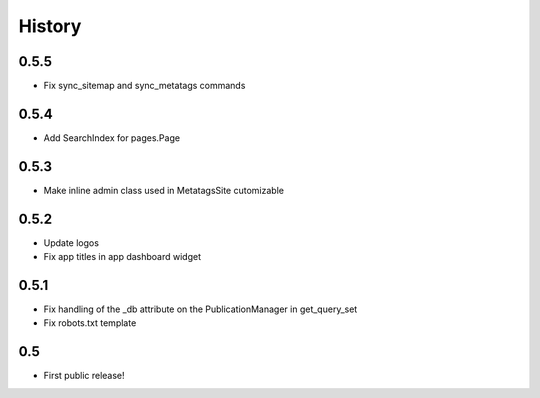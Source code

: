 History
=======

0.5.5
-----

* Fix sync_sitemap and sync_metatags commands

0.5.4
-----

* Add SearchIndex for pages.Page

0.5.3
-----

* Make inline admin class used in MetatagsSite cutomizable

0.5.2
-----

* Update logos
* Fix app titles in app dashboard widget

0.5.1
-----

* Fix handling of the _db attribute on the PublicationManager in get_query_set
* Fix robots.txt template

0.5
---

* First public release!

